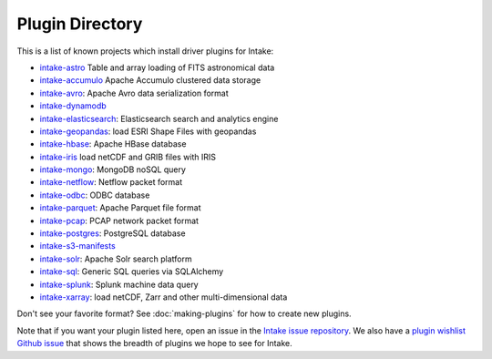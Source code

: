 .. _plugin-directory:

Plugin Directory
================

This is a list of known projects which install driver plugins for Intake:

* `intake-astro <https://github.com/ContinuumIO/intake-astro>`_ Table and array loading of FITS astronomical data
* `intake-accumulo <https://github.com/ContinuumIO/intake-accumulo>`_ Apache Accumulo clustered data storage
* `intake-avro <https://github.com/ContinuumIO/intake-avro>`_: Apache Avro data serialization format
* `intake-dynamodb <https://github.com/informatics-lab/intake-dynamodb>`_
* `intake-elasticsearch <https://github.com/ContinuumIO/intake-elasticsearch>`_: Elasticsearch search and analytics engine
* `intake-geopandas <https://github.com/informatics-lab/intake_geopandas>`_: load ESRI Shape Files with geopandas
* `intake-hbase <https://github.com/ContinuumIO/intake-hbase>`_: Apache HBase database
* `intake-iris <https://github.com/informatics-lab/intake-iris>`_ load netCDF and GRIB files with IRIS
* `intake-mongo <https://github.com/ContinuumIO/intake-mongo>`_: MongoDB noSQL query
* `intake-netflow <https://github.com/ContinuumIO/intake-netflow>`_: Netflow packet format
* `intake-odbc <https://github.com/ContinuumIO/intake-odbc>`_: ODBC database
* `intake-parquet <https://github.com/ContinuumIO/intake-parquet>`_: Apache Parquet file format
* `intake-pcap <https://github.com/ContinuumIO/intake-pcap>`_: PCAP network packet format
* `intake-postgres <https://github.com/ContinuumIO/intake-postgres>`_: PostgreSQL database
* `intake-s3-manifests <https://github.com/informatics-lab/intake-s3-manifests>`_
* `intake-solr <https://github.com/ContinuumIO/intake-solr>`_: Apache Solr search platform
* `intake-sql <https://github.com/ContinuumIO/intake-sql>`_: Generic SQL queries via SQLAlchemy
* `intake-splunk <https://github.com/ContinuumIO/intake-splunk>`_: Splunk machine data query
* `intake-xarray <https://github.com/ContinuumIO/intake-xarray>`_: load netCDF, Zarr and other multi-dimensional data

Don't see your favorite format?  See :doc:`making-plugins` for how to create new plugins.

Note that if you want your plugin listed here, open an issue in the `Intake
issue repository <https://github.com/ContinuumIO/intake>`_. We also have a
`plugin wishlist Github issue <https://github.com/ContinuumIO/intake/issues/58>`_
that shows the breadth of plugins we hope to see for Intake.
